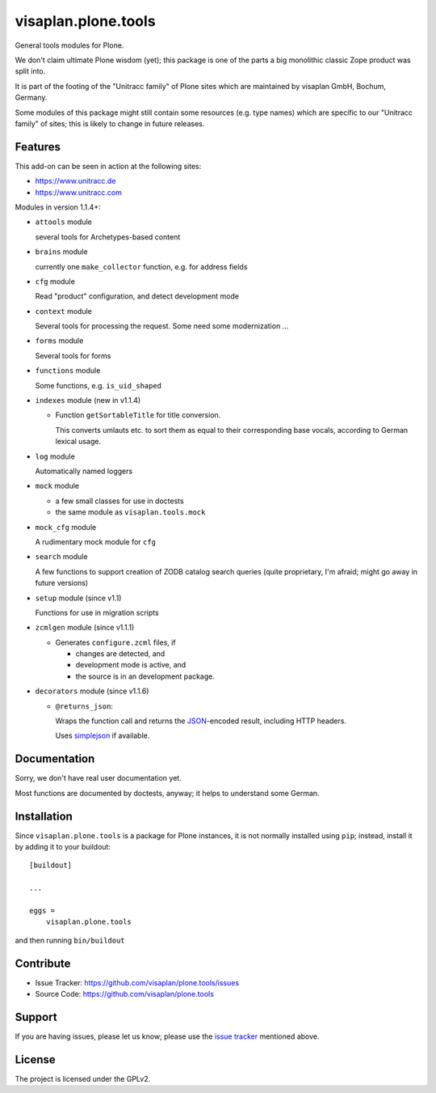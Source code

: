.. This README is meant for consumption by humans and pypi. Pypi can render rst files so please do not use Sphinx features.
   If you want to learn more about writing documentation, please check out: http://docs.plone.org/about/documentation_styleguide.html
   This text does not appear on pypi or github. It is a comment.

====================
visaplan.plone.tools
====================

General tools modules for Plone.

We don't claim ultimate Plone wisdom (yet);
this package is one of the parts a big monolithic classic Zope product
was split into.

It is part of the footing of the "Unitracc family" of Plone sites
which are maintained by visaplan GmbH, Bochum, Germany.

Some modules of this package might still contain some resources
(e.g. type names)
which are specific to our "Unitracc family" of sites;
this is likely to change in future releases.


Features
--------

This add-on can be seen in action at the following sites:

- https://www.unitracc.de
- https://www.unitracc.com

Modules in version 1.1.4+:

- ``attools`` module

  several tools for Archetypes-based content

- ``brains`` module

  currently one ``make_collector`` function, e.g. for address fields

- ``cfg`` module

  Read "product" configuration, and detect development mode

- ``context`` module

  Several tools for processing the request.
  Some need some modernization ...

- ``forms`` module

  Several tools for forms

- ``functions`` module

  Some functions, e.g. ``is_uid_shaped``

- ``indexes`` module (new in v1.1.4) 

  - Function ``getSortableTitle`` for title conversion.

    This converts umlauts etc. to sort them
    as equal to their corresponding base vocals,
    according to German lexical usage.

- ``log`` module

  Automatically named loggers

- ``mock`` module

  - a few small classes for use in doctests

  - the same module as ``visaplan.tools.mock``

- ``mock_cfg`` module

  A rudimentary mock module for ``cfg``

- ``search`` module

  A few functions to support creation of ZODB catalog search queries
  (quite proprietary, I'm afraid; might go away in future versions)

- ``setup`` module (since v1.1)

  Functions for use in migration scripts

- ``zcmlgen`` module (since v1.1.1)

  - Generates ``configure.zcml`` files, if

    - changes are detected, and

    - development mode is active, and

    - the source is in an development package.

- ``decorators`` module (since v1.1.6)

  - ``@returns_json``:

    Wraps the function call and returns the JSON_-encoded result,
    including HTTP headers.

    Uses simplejson_ if available.

Documentation
-------------

Sorry, we don't have real user documentation yet.

Most functions are documented by doctests, anyway;
it helps to understand some German.


Installation
------------

Since ``visaplan.plone.tools`` is a package for Plone instances,
it is not normally installed using ``pip``;
instead, install it by adding it to your buildout::

    [buildout]

    ...

    eggs =
        visaplan.plone.tools


and then running ``bin/buildout``


Contribute
----------

- Issue Tracker: https://github.com/visaplan/plone.tools/issues
- Source Code: https://github.com/visaplan/plone.tools


Support
-------

If you are having issues, please let us know;
please use the `issue tracker`_ mentioned above.


License
-------

The project is licensed under the GPLv2.

.. _`issue tracker`: https://github.com/visaplan/plone.tools/issues
.. _JSON: https://json.org/
.. _simplejson: https://pypi.org/project/simplejson

.. vim: tw=79 cc=+1 sw=4 sts=4 si et
